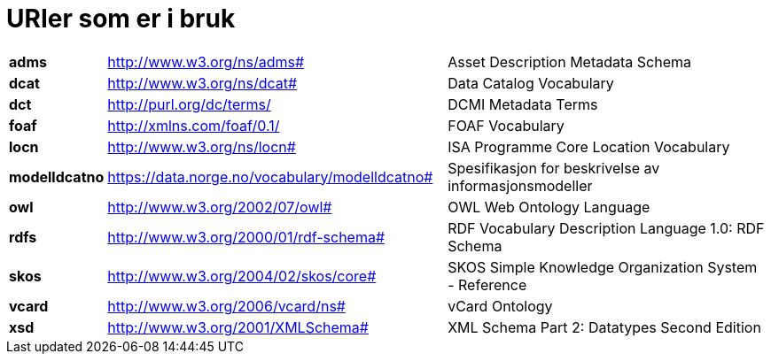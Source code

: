 = URIer som er i bruk

[cols="10s,45d,45d"]
|===
|adms|http://www.w3.org/ns/adms#|Asset Description Metadata Schema
|dcat|http://www.w3.org/ns/dcat#|Data Catalog Vocabulary
|dct|http://purl.org/dc/terms/|DCMI Metadata Terms
|foaf|http://xmlns.com/foaf/0.1/|FOAF Vocabulary
|locn|http://www.w3.org/ns/locn#|ISA Programme Core Location Vocabulary
|modelldcatno|https://data.norge.no/vocabulary/modelldcatno#|Spesifikasjon for beskrivelse av informasjonsmodeller
|owl|http://www.w3.org/2002/07/owl#|OWL Web Ontology Language
|rdfs|http://www.w3.org/2000/01/rdf-schema#|RDF Vocabulary Description Language 1.0: RDF Schema
|skos|http://www.w3.org/2004/02/skos/core#|SKOS Simple Knowledge Organization System - Reference
|vcard|http://www.w3.org/2006/vcard/ns#|vCard Ontology
|xsd|http://www.w3.org/2001/XMLSchema#|XML Schema Part 2: Datatypes Second Edition
|===
